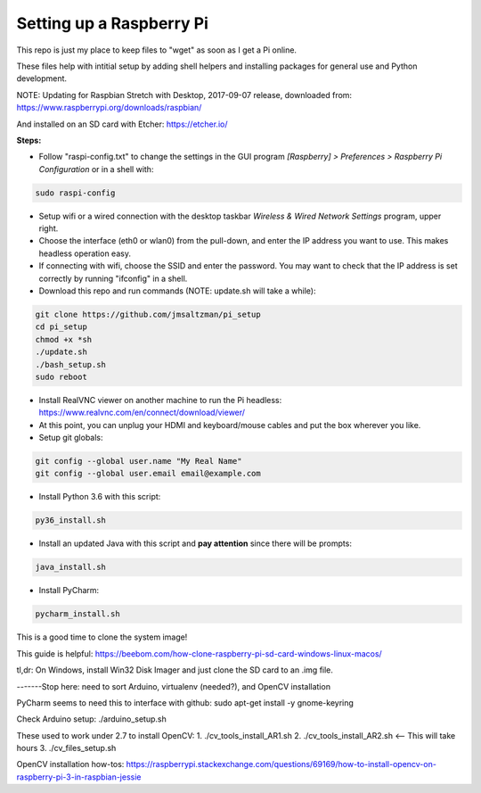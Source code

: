 Setting up a Raspberry Pi
=========================

This repo is just my place to keep files to "wget" as soon as I get a Pi online.

These files help with intitial setup by adding shell helpers and installing packages for general use and Python development.

NOTE: Updating for Raspbian Stretch with Desktop, 2017-09-07 release, downloaded from:
https://www.raspberrypi.org/downloads/raspbian/

And installed on an SD card with Etcher:
https://etcher.io/


**Steps:**

* Follow "raspi-config.txt" to change the settings in the GUI program *[Raspberry] > Preferences > Raspberry Pi Configuration* or in a shell with:

.. code-block:: bash

  sudo raspi-config


* Setup wifi or a wired connection with the desktop taskbar *Wireless & Wired Network Settings* program, upper right.

* Choose the interface (eth0 or wlan0) from the pull-down, and enter the IP address you want to use. This makes headless operation easy.

* If connecting with wifi, choose the SSID and enter the password. You may want to check that the IP address is set correctly by running "ifconfig" in a shell.

* Download this repo and run commands (NOTE: update.sh will take a while):

.. code-block:: bash

  git clone https://github.com/jmsaltzman/pi_setup
  cd pi_setup
  chmod +x *sh
  ./update.sh
  ./bash_setup.sh
  sudo reboot


* Install RealVNC viewer on another machine to run the Pi headless: https://www.realvnc.com/en/connect/download/viewer/

* At this point, you can unplug your HDMI and keyboard/mouse cables and put the box wherever you like.

* Setup git globals:

.. code-block:: bash

  git config --global user.name "My Real Name"
  git config --global user.email email@example.com


* Install Python 3.6 with this script:

.. code-block:: bash

  py36_install.sh


* Install an updated Java with this script and **pay attention** since there will be prompts:

.. code-block:: bash

  java_install.sh



* Install PyCharm:

.. code-block:: bash

  pycharm_install.sh


This is a good time to clone the system image!

This guide is helpful:
https://beebom.com/how-clone-raspberry-pi-sd-card-windows-linux-macos/

tl,dr: On Windows, install Win32 Disk Imager and just clone the SD card to an .img file.


-------Stop here: need to sort Arduino, virtualenv (needed?), and OpenCV installation

PyCharm seems to need this to interface with github:
sudo apt-get install -y gnome-keyring

Check Arduino setup:
./arduino_setup.sh

These used to work under 2.7 to install OpenCV:
1. ./cv_tools_install_AR1.sh 
2. ./cv_tools_install_AR2.sh   <-- This will take hours 
3. ./cv_files_setup.sh

OpenCV installation how-tos:
https://raspberrypi.stackexchange.com/questions/69169/how-to-install-opencv-on-raspberry-pi-3-in-raspbian-jessie
